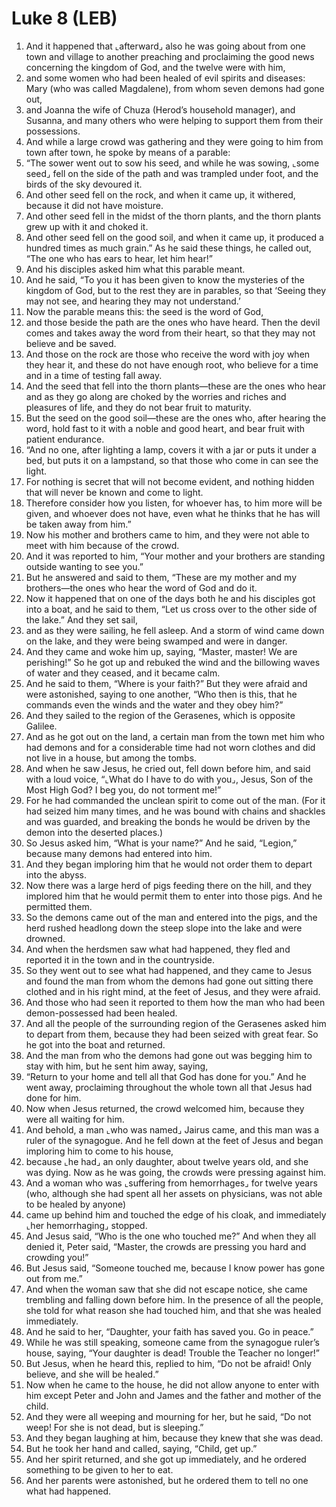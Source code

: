 * Luke 8 (LEB)
:PROPERTIES:
:ID: LEB/42-LUK08
:END:

1. And it happened that ⌞afterward⌟ also he was going about from one town and village to another preaching and proclaiming the good news concerning the kingdom of God, and the twelve were with him,
2. and some women who had been healed of evil spirits and diseases: Mary (who was called Magdalene), from whom seven demons had gone out,
3. and Joanna the wife of Chuza (Herod’s household manager), and Susanna, and many others who were helping to support them from their possessions.
4. And while a large crowd was gathering and they were going to him from town after town, he spoke by means of a parable:
5. “The sower went out to sow his seed, and while he was sowing, ⌞some seed⌟ fell on the side of the path and was trampled under foot, and the birds of the sky devoured it.
6. And other seed fell on the rock, and when it came up, it withered, because it did not have moisture.
7. And other seed fell in the midst of the thorn plants, and the thorn plants grew up with it and choked it.
8. And other seed fell on the good soil, and when it came up, it produced a hundred times as much grain.” As he said these things, he called out, “The one who has ears to hear, let him hear!”
9. And his disciples asked him what this parable meant.
10. And he said, “To you it has been given to know the mysteries of the kingdom of God, but to the rest they are in parables, so that ‘Seeing they may not see, and hearing they may not understand.’
11. Now the parable means this: the seed is the word of God,
12. and those beside the path are the ones who have heard. Then the devil comes and takes away the word from their heart, so that they may not believe and be saved.
13. And those on the rock are those who receive the word with joy when they hear it, and these do not have enough root, who believe for a time and in a time of testing fall away.
14. And the seed that fell into the thorn plants—these are the ones who hear and as they go along are choked by the worries and riches and pleasures of life, and they do not bear fruit to maturity.
15. But the seed on the good soil—these are the ones who, after hearing the word, hold fast to it with a noble and good heart, and bear fruit with patient endurance.
16. “And no one, after lighting a lamp, covers it with a jar or puts it under a bed, but puts it on a lampstand, so that those who come in can see the light.
17. For nothing is secret that will not become evident, and nothing hidden that will never be known and come to light.
18. Therefore consider how you listen, for whoever has, to him more will be given, and whoever does not have, even what he thinks that he has will be taken away from him.”
19. Now his mother and brothers came to him, and they were not able to meet with him because of the crowd.
20. And it was reported to him, “Your mother and your brothers are standing outside wanting to see you.”
21. But he answered and said to them, “These are my mother and my brothers—the ones who hear the word of God and do it.
22. Now it happened that on one of the days both he and his disciples got into a boat, and he said to them, “Let us cross over to the other side of the lake.” And they set sail,
23. and as they were sailing, he fell asleep. And a storm of wind came down on the lake, and they were being swamped and were in danger.
24. And they came and woke him up, saying, “Master, master! We are perishing!” So he got up and rebuked the wind and the billowing waves of water and they ceased, and it became calm.
25. And he said to them, “Where is your faith?” But they were afraid and were astonished, saying to one another, “Who then is this, that he commands even the winds and the water and they obey him?”
26. And they sailed to the region of the Gerasenes, which is opposite Galilee.
27. And as he got out on the land, a certain man from the town met him who had demons and for a considerable time had not worn clothes and did not live in a house, but among the tombs.
28. And when he saw Jesus, he cried out, fell down before him, and said with a loud voice, “⌞What do I have to do with you⌟, Jesus, Son of the Most High God? I beg you, do not torment me!”
29. For he had commanded the unclean spirit to come out of the man. (For it had seized him many times, and he was bound with chains and shackles and was guarded, and breaking the bonds he would be driven by the demon into the deserted places.)
30. So Jesus asked him, “What is your name?” And he said, “Legion,” because many demons had entered into him.
31. And they began imploring him that he would not order them to depart into the abyss.
32. Now there was a large herd of pigs feeding there on the hill, and they implored him that he would permit them to enter into those pigs. And he permitted them.
33. So the demons came out of the man and entered into the pigs, and the herd rushed headlong down the steep slope into the lake and were drowned.
34. And when the herdsmen saw what had happened, they fled and reported it in the town and in the countryside.
35. So they went out to see what had happened, and they came to Jesus and found the man from whom the demons had gone out sitting there clothed and in his right mind, at the feet of Jesus, and they were afraid.
36. And those who had seen it reported to them how the man who had been demon-possessed had been healed.
37. And all the people of the surrounding region of the Gerasenes asked him to depart from them, because they had been seized with great fear. So he got into the boat and returned.
38. And the man from who the demons had gone out was begging him to stay with him, but he sent him away, saying,
39. “Return to your home and tell all that God has done for you.” And he went away, proclaiming throughout the whole town all that Jesus had done for him.
40. Now when Jesus returned, the crowd welcomed him, because they were all waiting for him.
41. And behold, a man ⌞who was named⌟ Jairus came, and this man was a ruler of the synagogue. And he fell down at the feet of Jesus and began imploring him to come to his house,
42. because ⌞he had⌟ an only daughter, about twelve years old, and she was dying. Now as he was going, the crowds were pressing against him.
43. And a woman who was ⌞suffering from hemorrhages⌟ for twelve years (who, although she had spent all her assets on physicians, was not able to be healed by anyone)
44. came up behind him and touched the edge of his cloak, and immediately ⌞her hemorrhaging⌟ stopped.
45. And Jesus said, “Who is the one who touched me?” And when they all denied it, Peter said, “Master, the crowds are pressing you hard and crowding you!”
46. But Jesus said, “Someone touched me, because I know power has gone out from me.”
47. And when the woman saw that she did not escape notice, she came trembling and falling down before him. In the presence of all the people, she told for what reason she had touched him, and that she was healed immediately.
48. And he said to her, “Daughter, your faith has saved you. Go in peace.”
49. While he was still speaking, someone came from the synagogue ruler’s house, saying, “Your daughter is dead! Trouble the Teacher no longer!”
50. But Jesus, when he heard this, replied to him, “Do not be afraid! Only believe, and she will be healed.”
51. Now when he came to the house, he did not allow anyone to enter with him except Peter and John and James and the father and mother of the child.
52. And they were all weeping and mourning for her, but he said, “Do not weep! For she is not dead, but is sleeping.”
53. And they began laughing at him, because they knew that she was dead.
54. But he took her hand and called, saying, “Child, get up.”
55. And her spirit returned, and she got up immediately, and he ordered something to be given to her to eat.
56. And her parents were astonished, but he ordered them to tell no one what had happened.
